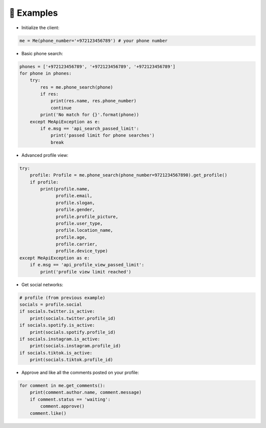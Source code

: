 📄 Examples
============

- Initialize the client:

.. code-block:: python

    me = Me(phone_number='+972123456789') # your phone number


- Basic phone search:

.. code-block:: python

    phones = ['+972123456789', '+972123456789', '+972123456789']
    for phone in phones:
        try:
            res = me.phone_search(phone)
            if res:
                print(res.name, res.phone_number)
                continue
            print('No match for {}'.format(phone))
        except MeApiException as e:
            if e.msg == 'api_search_passed_limit':
                print('passed limit for phone searches')
                break

- Advanced profile view:

.. code-block:: python

    try:
        profile: Profile = me.phone_search(phone_number=9721234567890).get_profile()
        if profile:
            print(profile.name,
                  profile.email,
                  profile.slogan,
                  profile.gender,
                  profile.profile_picture,
                  profile.user_type,
                  profile.location_name,
                  profile.age,
                  profile.carrier,
                  profile.device_type)
    except MeApiException as e:
        if e.msg == 'api_profile_view_passed_limit':
            print('profile view limit reached')

- Get social networks:

.. code-block:: python

    # profile (from previous example)
    socials = profile.social
    if socials.twitter.is_active:
        print(socials.twitter.profile_id)
    if socials.spotify.is_active:
        print(socials.spotify.profile_id)
    if socials.instagram.is_active:
        print(socials.instagram.profile_id)
    if socials.tiktok.is_active:
        print(socials.tiktok.profile_id)

- Approve and like all the comments posted on your profile:

.. code-block:: python

    for comment in me.get_comments():
        print(comment.author.name, comment.message)
        if comment.status == 'waiting':
            comment.approve()
        comment.like()
